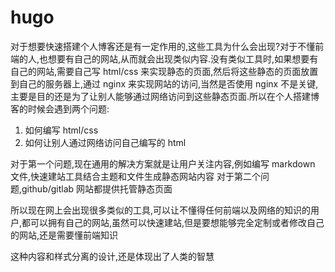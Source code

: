 * hugo
对于想要快速搭建个人博客还是有一定作用的,这些工具为什么会出现?对于不懂前端的人,也想要有自己的网站,从而就会出现类似内容.没有类似工具时,如果想要有自己的网站,需要自己写 html/css 来实现静态的页面,然后将这些静态的页面放置到自己的服务器上,通过 nginx 来实现网站的访问,当然是否使用 nginx 不是关键,主要是目的还是为了让别人能够通过网络访问到这些静态页面.所以在个人搭建博客的时候会遇到两个问题:
1. 如何编写 html/css
2. 如何让别人通过网络访问自己编写的 html
对于第一个问题,现在通用的解决方案就是让用户关注内容,例如编写 markdown 文件,快速建站工具结合主题和文件生成静态网站内容
对于第二个问题,github/gitlab 网站都提供托管静态页面

所以现在网上会出现很多类似的工具,可以让不懂得任何前端以及网络的知识的用户,都可以拥有自己的网站,虽然可以快速建站,但是要想能够完全定制或者修改自己的网站,还是需要懂前端知识

这种内容和样式分离的设计,还是体现出了人类的智慧
